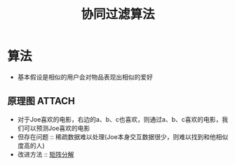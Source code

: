:PROPERTIES:
:ID:       732f117f-202e-4c69-a84f-c20b07866383
:END:
#+title: 协同过滤算法
#+filetags: paper

* 算法
- 基本假设是相似的用户会对物品表现出相似的爱好
** 原理图 :ATTACH:
:PROPERTIES:
:ID:       d2581377-9d77-4fa0-bcd9-b6c94424bfc6
:END:
[[attachment:_20250610_201417screenshot.png]]
- 对于Joe喜欢的电影，右边的a、b、c也喜欢，则通过a、b、c喜欢的电影，我们可以预测Joe喜欢的电影
- 但存在问题 :: 稀疏数据难以处理(Joe本身交互数据很少，则难以找到和他相似度高的人)
- 改进方法 :: [[id:40569874-79d1-40ae-b3f3-ee5b8ce47bb3][矩阵分解]]
